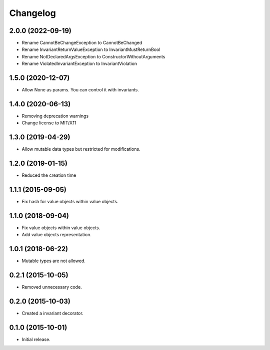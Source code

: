 Changelog
=========

2.0.0 (2022-09-19)
------------------

- Rename CannotBeChangeException to CannotBeChanged
- Rename InvariantReturnValueException to InvariantMustReturnBool
- Rename NotDeclaredArgsException to ConstructorWithoutArguments
- Rename ViolatedInvariantException to InvariantViolation


1.5.0 (2020-12-07)
------------------

- Allow None as params. You can control it with invariants.

1.4.0 (2020-06-13)
------------------

- Removing deprecation warnings
- Change license to MIT/X11

1.3.0 (2019-04-29)
------------------

- Allow mutable data types but restricted for modifications.

1.2.0 (2019-01-15)
------------------

- Reduced the creation time

1.1.1 (2015-09-05)
------------------

- Fix hash for value objects within value objects.

1.1.0 (2018-09-04)
------------------

- Fix value objects within value objects.
- Add value objects representation.

1.0.1 (2018-06-22)
------------------

- Mutable types are not allowed.

0.2.1 (2015-10-05)
------------------

- Removed unnecessary code.

0.2.0 (2015-10-03)
------------------

- Created a invariant decorator.

0.1.0 (2015-10-01)
------------------

- Initial release.
